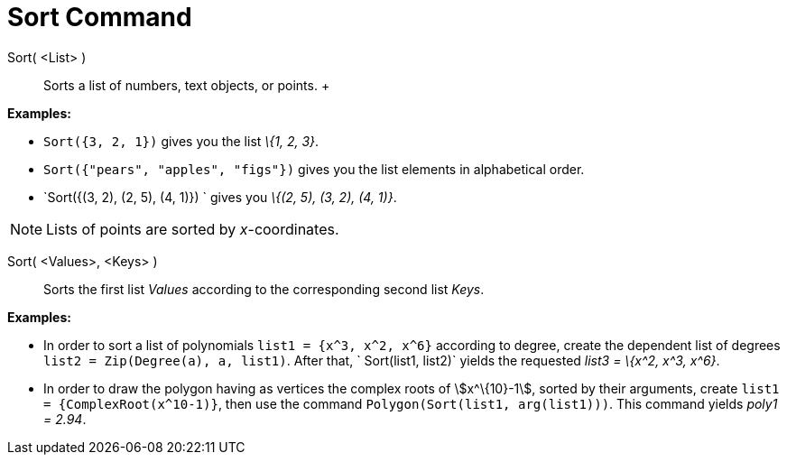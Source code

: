 = Sort Command

Sort( <List> )::
  Sorts a list of numbers, text objects, or points.
  +

[EXAMPLE]
====

*Examples:*

* `Sort({3, 2, 1})` gives you the list _\{1, 2, 3}_.
* `Sort({"pears", "apples", "figs"})` gives you the list elements in alphabetical order.
* `Sort({(3, 2), (2, 5), (4, 1)}) ` gives you _\{(2, 5), (3, 2), (4, 1)}_.

====

[NOTE]
====

Lists of points are sorted by _x_-coordinates.

====

Sort( <Values>, <Keys> )::
  Sorts the first list _Values_ according to the corresponding second list _Keys_.

[EXAMPLE]
====

*Examples:*

* In order to sort a list of polynomials `list1 = {x^3, x^2, x^6}` according to degree, create the dependent list of
degrees `list2 = Zip(Degree(a), a, list1)`. After that, ` Sort(list1, list2)` yields the requested _list3 = \{x^2, x^3,
x^6}_.
* In order to draw the polygon having as vertices the complex roots of stem:[x^\{10}-1], sorted by their arguments,
create `list1 = {ComplexRoot(x^10-1)}`, then use the command `Polygon(Sort(list1, arg(list1)))`. This command yields
_poly1 = 2.94_.

====
